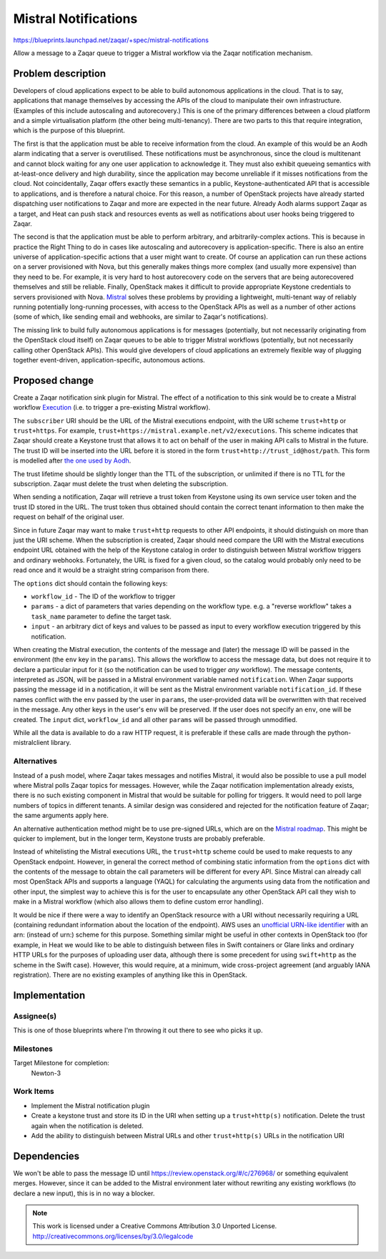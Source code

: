 ..
  This template should be in ReSTructured text. The filename in the git
  repository should match the launchpad URL, for example a URL of
  https://blueprints.launchpad.net/zaqar/+spec/awesome-thing should be named
  awesome-thing.rst.

  Please do not delete any of the sections in this
  template.  If you have nothing to say for a whole section, just write: None

  For help with syntax, see http://sphinx-doc.org/rest.html
  To test out your formatting, see http://www.tele3.cz/jbar/rest/rest.html

=======================
 Mistral Notifications
=======================

https://blueprints.launchpad.net/zaqar/+spec/mistral-notifications

Allow a message to a Zaqar queue to trigger a Mistral workflow via the Zaqar
notification mechanism.

Problem description
===================

Developers of cloud applications expect to be able to build autonomous
applications in the cloud. That is to say, applications that manage themselves
by accessing the APIs of the cloud to manipulate their own infrastructure.
(Examples of this include autoscaling and autorecovery.) This is one of the
primary differences between a cloud platform and a simple virtualisation
platform (the other being multi-tenancy). There are two parts to this that
require integration, which is the purpose of this blueprint.

The first is that the application must be able to receive information from the
cloud. An example of this would be an Aodh alarm indicating that a server is
overutilised. These notifications must be asynchronous, since the cloud is
multitenant and cannot block waiting for any one user application to
acknowledge it. They must also exhibit queueing semantics with at-least-once
delivery and high durability, since the application may become unreliable if it
misses notifications from the cloud. Not coincidentally, Zaqar offers exactly
these semantics in a public, Keystone-authenticated API that is accessible to
applications, and is therefore a natural choice. For this reason, a number of
OpenStack projects have already started dispatching user notifications to Zaqar
and more are expected in the near future. Already Aodh alarms support Zaqar as
a target, and Heat can push stack and resources events as well as notifications
about user hooks being triggered to Zaqar.

The second is that the application must be able to perform arbitrary, and
arbitrarily-complex actions. This is because in practice the Right Thing to do
in cases like autoscaling and autorecovery is application-specific. There is
also an entire universe of application-specific actions that a user might want
to create. Of course an application can run these actions on a server
provisioned with Nova, but this generally makes things more complex (and
usually more expensive) than they need to be. For example, it is very hard to
host autorecovery code on the servers that are being autorecovered themselves
and still be reliable. Finally, OpenStack makes it difficult to provide
appropriate Keystone credentials to servers provisioned with Nova. Mistral_
solves these problems by providing a lightweight, multi-tenant way of reliably
running potentially long-running processes, with access to the OpenStack APIs
as well as a number of other actions (some of which, like sending email and
webhooks, are similar to Zaqar's notifications).

The missing link to build fully autonomous applications is for messages
(potentially, but not necessarily originating from the OpenStack cloud itself)
on Zaqar queues to be able to trigger Mistral workflows (potentially, but not
necessarily calling other OpenStack APIs). This would give developers of cloud
applications an extremely flexible way of plugging together event-driven,
application-specific, autonomous actions.

.. _Mistral: https://wiki.openstack.org/wiki/Mistral

Proposed change
===============

Create a Zaqar notification sink plugin for Mistral. The effect of a
notification to this sink would be to create a Mistral workflow Execution_
(i.e. to trigger a pre-existing Mistral workflow).

The ``subscriber`` URI should be the URL of the Mistral executions endpoint,
with the URI scheme ``trust+http`` or ``trust+https``. For example,
``trust+https://mistral.example.net/v2/executions``. This scheme indicates that
Zaqar should create a Keystone trust that allows it to act on behalf of the
user in making API calls to Mistral in the future. The trust ID will be
inserted into the URL before it is stored in the form
``trust+http://trust_id@host/path``. This form is modelled after `the one used
by Aodh`_.

The trust lifetime should be slightly longer than the TTL of the subscription,
or unlimited if there is no TTL for the subscription. Zaqar must delete the
trust when deleting the subscription.

When sending a notification, Zaqar will retrieve a trust token from Keystone
using its own service user token and the trust ID stored in the URL. The trust
token thus obtained should contain the correct tenant information to then make
the request on behalf of the original user.

Since in future Zaqar may want to make ``trust+http`` requests to other API
endpoints, it should distinguish on more than just the URI scheme. When the
subscription is created, Zaqar should need compare the URI with the Mistral
executions endpoint URL obtained with the help of the Keystone catalog in order
to distinguish between Mistral workflow triggers and ordinary webhooks.
Fortunately, the URL is fixed for a given cloud, so the catalog would probably
only need to be read once and it would be a straight string comparison from
there.

The ``options`` dict should contain the following keys:

* ``workflow_id`` - The ID of the workflow to trigger
* ``params`` - a dict of parameters that varies depending on the workflow type.
  e.g. a "reverse workflow" takes a ``task_name`` parameter to define the
  target task.
* ``input`` - an arbitrary dict of keys and values to be passed as
  input to every workflow execution triggered by this notification.

When creating the Mistral execution, the contents of the message and (later)
the message ID will be passed in the environment (the ``env`` key in the
``params``). This allows the workflow to access the message data, but does not
require it to declare a particular input for it (so the notification can be
used to trigger *any* workflow). The message contents, interpreted as JSON,
will be passed in a Mistral environment variable named ``notification``. When
Zaqar supports passing the message id in a notification, it will be sent as the
Mistral environment variable ``notification_id``. If these names conflict with
the ``env`` passed by the user in ``params``, the user-provided data will be
overwritten with that received in the message.  Any other keys in the user's
``env`` will be preserved. If the user does not specify an ``env``, one will be
created.  The ``input`` dict, ``workflow_id`` and all other ``params`` will be
passed through unmodified.

While all the data is available to do a raw HTTP request, it is preferable if
these calls are made through the python-mistralclient library.

.. _Execution: https://docs.openstack.org/mistral/latest/#executions
.. _the one used by Aodh: https://docs.openstack.org/aodh/latest/#trust-http

Alternatives
------------

Instead of a push model, where Zaqar takes messages and notifies Mistral, it
would also be possible to use a pull model where Mistral polls Zaqar topics for
messages. However, while the Zaqar notification implementation already exists,
there is no such existing component in Mistral that would be suitable for
polling for triggers. It would need to poll large numbers of topics in
different tenants. A similar design was considered and rejected for the
notification feature of Zaqar; the same arguments apply here.

An alternative authentication method might be to use pre-signed URLs, which are
on the `Mistral roadmap`_. This might be quicker to implement, but in the
longer term, Keystone trusts are probably preferable.

Instead of whitelisting the Mistral executions URL, the ``trust+http`` scheme
could be used to make requests to any OpenStack endpoint. However, in general
the correct method of combining static information from the ``options`` dict
with the contents of the message to obtain the call parameters will be
different for every API. Since Mistral can already call most OpenStack APIs and
supports a language (YAQL) for calculating the arguments using data from the
notification and other input, the simplest way to achieve this is for the user
to encapsulate any other OpenStack API call they wish to make in a Mistral
workflow (which also allows them to define custom error handling).

It would be nice if there were a way to identify an OpenStack resource with a
URI without necessarily requiring a URL (containing redundant information about
the location of the endpoint). AWS uses an `unofficial URN-like identifier`_
with an arn: (instead of urn:) scheme for this purpose. Something similar might
be useful in other contexts in OpenStack too (for example, in Heat we would
like to be able to distinguish between files in Swift containers or Glare links
and ordinary HTTP URLs for the purposes of uploading user data, although there
is some precedent for using ``swift+http`` as the scheme in the Swift case).
However, this would require, at a minimum, wide cross-project agreement (and
arguably IANA registration). There are no existing examples of anything like
this in OpenStack.

.. _Mistral roadmap: https://wiki.openstack.org/wiki/Mistral/Roadmap
.. _unofficial URN-like identifier: http://docs.aws.amazon.com/general/latest/gr/aws-arns-and-namespaces.html

Implementation
==============

Assignee(s)
-----------

This is one of those blueprints where I'm throwing it out there to see who
picks it up.

Milestones
----------

Target Milestone for completion:
  Newton-3

Work Items
----------

* Implement the Mistral notification plugin
* Create a keystone trust and store its ID in the URI when setting up a
  ``trust+http(s)`` notification. Delete the trust again when the notification
  is deleted.
* Add the ability to distinguish between Mistral URLs and other
  ``trust+http(s)`` URLs in the notification URI

Dependencies
============

We won't be able to pass the message ID until
https://review.openstack.org/#/c/276968/ or something equivalent merges.
However, since it can be added to the Mistral environment later without
rewriting any existing workflows (to declare a new input), this is in no way a
blocker.

.. note::

  This work is licensed under a Creative Commons Attribution 3.0
  Unported License.
  http://creativecommons.org/licenses/by/3.0/legalcode

